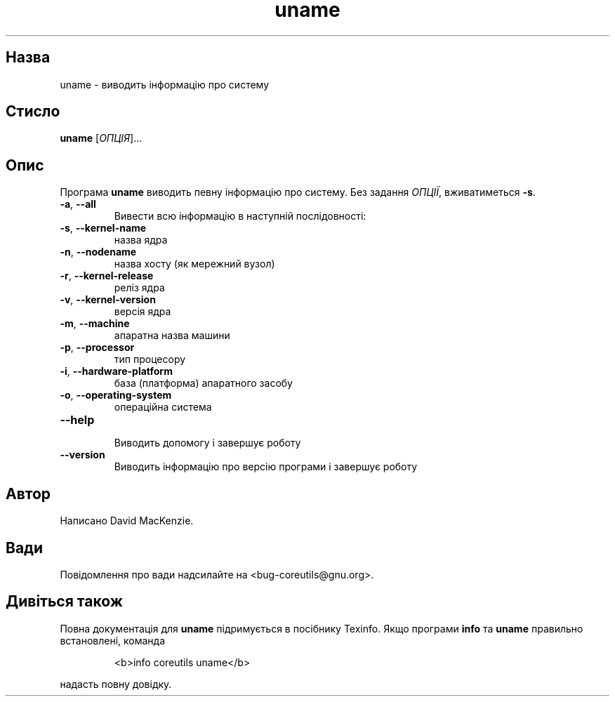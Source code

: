 ." © 2005-2007 DLOU, GNU FDL
." URL: <http://docs.linux.org.ua/index.php/Man_Contents>
." Supported by <docs@linux.org.ua>
."
." Permission is granted to copy, distribute and/or modify this document
." under the terms of the GNU Free Documentation License, Version 1.2
." or any later version published by the Free Software Foundation;
." with no Invariant Sections, no Front-Cover Texts, and no Back-Cover Texts.
." 
." A copy of the license is included  as a file called COPYING in the
." main directory of the man-pages-* source package.
."
." This manpage has been automatically generated by wiki2man.py
." This tool can be found at: <http://wiki2man.sourceforge.net>
." Please send any bug reports, improvements, comments, patches, etc. to
." E-mail: <wiki2man-develop@lists.sourceforge.net>.

.TH "uname" "1" "2007-10-27-16:31" "© 2005-2007 DLOU, GNU FDL" "2007-10-27-16:31"

.SH "Назва"
.PP
uname \- виводить інформацію про систему 

.SH "Стисло"
.PP
\fBuname\fR [\fIОПЦІЯ\fR]... 

.SH "Опис"
.PP
Програма \fBuname\fR виводить певну інформацію про систему. Без задання \fIОПЦІЇ\fR, вживатиметься \fB\-s\fR. 

.TP
.B \fB\-a\fR, \fB\-\-all\fR
 Вивести всю інформацію в наступній послідовності: 

.TP
.B \fB\-s\fR, \fB\-\-kernel\-name\fR
 назва ядра 

.TP
.B \fB\-n\fR, \fB\-\-nodename\fR
 назва хосту (як мережний вузол) 

.TP
.B \fB\-r\fR, \fB\-\-kernel\-release\fR
 реліз ядра 

.TP
.B \fB\-v\fR, \fB\-\-kernel\-version\fR
 версія ядра 

.TP
.B \fB\-m\fR, \fB\-\-machine\fR
 апаратна назва машини 

.TP
.B \fB\-p\fR, \fB\-\-processor\fR
 тип процесору 

.TP
.B \fB\-i\fR, \fB\-\-hardware\-platform\fR
 база (платформа) апаратного засобу 

.TP
.B \fB\-o\fR, \fB\-\-operating\-system\fR
 операційна система 

.TP
.B \fB\-\-help\fR
 Виводить допомогу і завершує роботу 

.TP
.B \fB\-\-version\fR
 Виводить інформацію про версію програми і завершує роботу 

.SH "Автор"
.PP
Написано David MacKenzie. 

.SH "Вади"
.PP
Повідомлення про вади надсилайте на <bug\-coreutils@gnu.org>. 

.SH "Дивіться також"
.PP
Повна документація для \fBuname\fR підримується в посібнику Texinfo. Якщо програми \fBinfo\fR та \fBuname\fR правильно встановлені, команда 

.RS
.nf
   <b>info coreutils uname</b> 

.fi
.RE
надасть повну довідку.  


